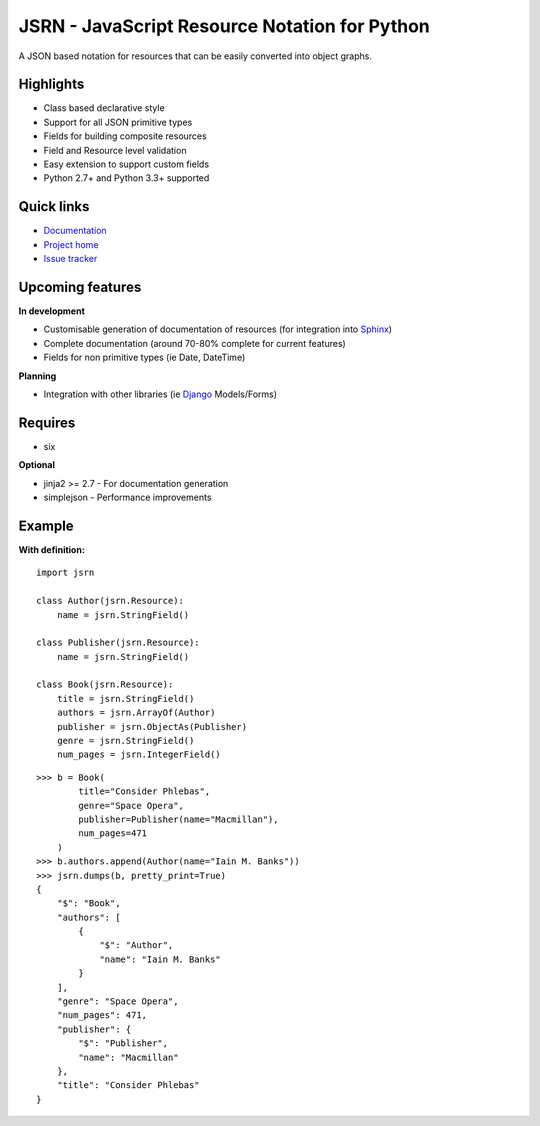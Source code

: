 ##############################################
JSRN - JavaScript Resource Notation for Python
##############################################

A JSON based notation for resources that can be easily converted into object graphs.

.. image:: https://travis-ci.org/timsavage/jsrn.png?branch=master
    :target: https://travis-ci.org/timsavage/jsrn
    :alt: Travis CI Status


Highlights
**********

* Class based declarative style
* Support for all JSON primitive types
* Fields for building composite resources
* Field and Resource level validation
* Easy extension to support custom fields
* Python 2.7+ and Python 3.3+ supported


Quick links
***********

* `Documentation <https://jsrn.readthedocs.org/en/latest/>`_
* `Project home <https://github.com/timsavage/jsrn>`_
* `Issue tracker <https://github.com/timsavage/jsrn/issues>`_


Upcoming features
*****************

**In development**

* Customisable generation of documentation of resources (for integration into `Sphinx <http://sphinx-doc.org/>`_)
* Complete documentation (around 70-80% complete for current features)
* Fields for non primitive types (ie Date, DateTime)


**Planning**

* Integration with other libraries (ie `Django <https://www.djangoproject.com/>`_ Models/Forms)


Requires
********

* six

**Optional**

* jinja2 >= 2.7 - For documentation generation
* simplejson - Performance improvements


Example
*******

**With definition:**
::

    import jsrn

    class Author(jsrn.Resource):
        name = jsrn.StringField()

    class Publisher(jsrn.Resource):
        name = jsrn.StringField()

    class Book(jsrn.Resource):
        title = jsrn.StringField()
        authors = jsrn.ArrayOf(Author)
        publisher = jsrn.ObjectAs(Publisher)
        genre = jsrn.StringField()
        num_pages = jsrn.IntegerField()


::

    >>> b = Book(
            title="Consider Phlebas",
            genre="Space Opera",
            publisher=Publisher(name="Macmillan"),
            num_pages=471
        )
    >>> b.authors.append(Author(name="Iain M. Banks"))
    >>> jsrn.dumps(b, pretty_print=True)
    {
        "$": "Book",
        "authors": [
            {
                "$": "Author",
                "name": "Iain M. Banks"
            }
        ],
        "genre": "Space Opera",
        "num_pages": 471,
        "publisher": {
            "$": "Publisher",
            "name": "Macmillan"
        },
        "title": "Consider Phlebas"
    }



